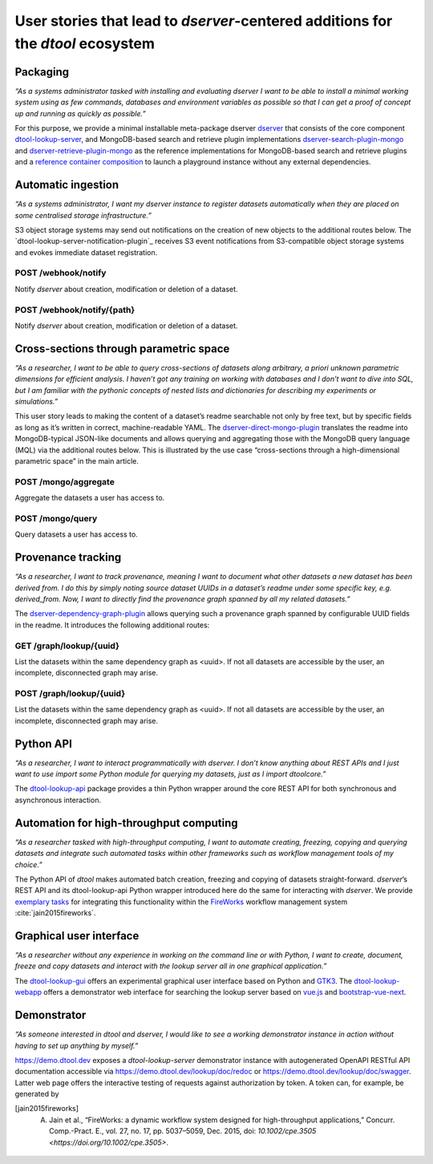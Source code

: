 User stories that lead to *dserver*-centered additions for the *dtool* ecosystem
================================================================================

Packaging
---------

*“As a systems administrator tasked with installing and evaluating
dserver I want to be able to install a minimal working system using as
few commands, databases and environment variables as possible so that I
can get a proof of concept up and running as quickly as possible.”*

For this purpose, we provide a minimal installable meta-package dserver
`dserver`_ that consists of the core component `dtool-lookup-server`_,
and MongoDB-based search and retrieve plugin implementations
`dserver-search-plugin-mongo`_ and
`dserver-retrieve-plugin-mongo`_ as the reference
implementations for MongoDB-based search and retrieve plugins and a
`reference container composition`_ to launch a playground instance without
any external dependencies.

Automatic ingestion
-------------------

*“As a systems administrator, I want my dserver instance to register
datasets automatically when they are placed on some centralised storage
infrastructure.”*

S3 object storage systems may send out notifications on the creation of
new objects to the additional routes below. The
`dtool-lookup-server-notification-plugin`_ receives S3 event
notifications from S3-compatible object storage systems and evokes
immediate dataset registration.

POST /webhook/notify
~~~~~~~~~~~~~~~~~~~~~

Notify *dserver* about creation, modification or deletion of a dataset.

POST /webhook/notify/{path}
~~~~~~~~~~~~~~~~~~~~~~~~~~~

Notify *dserver* about creation, modification or deletion of a dataset.

Cross-sections through parametric space
---------------------------------------

*“As a researcher, I want to be able to query cross-sections of datasets
along arbitrary, a priori unknown parametric dimensions for efficient
analysis. I haven’t got any training on working with databases and I
don’t want to dive into SQL, but I am familiar with the pythonic
concepts of nested lists and dictionaries for describing my experiments
or simulations.”*

This user story leads to making the content of a dataset’s readme
searchable not only by free text, but by specific fields as long as it’s
written in correct, machine-readable YAML. The
`dserver-direct-mongo-plugin`_ translates the readme
into MongoDB-typical JSON-like documents and allows querying and
aggregating those with the MongoDB query language (MQL) via the
additional routes below. This is illustrated by the use case
“cross-sections through a high-dimensional parametric space” in the main
article.

POST /mongo/aggregate
~~~~~~~~~~~~~~~~~~~~~

Aggregate the datasets a user has access to.

POST /mongo/query
~~~~~~~~~~~~~~~~~

Query datasets a user has access to.

Provenance tracking
-------------------

*“As a researcher, I want to track provenance, meaning I want to
document what other datasets a new dataset has been derived from. I do
this by simply noting source dataset UUIDs in a dataset’s readme under
some specific key, e.g. derived_from. Now, I want to directly find the
provenance graph spanned by all my related datasets.”*

The `dserver-dependency-graph-plugin`_ allows querying such a
provenance graph spanned by configurable UUID fields in the readme. It
introduces the following additional routes:

GET /graph/lookup/{uuid}
~~~~~~~~~~~~~~~~~~~~~~~~

List the datasets within the same dependency graph as <uuid>. If not all
datasets are accessible by the user, an incomplete, disconnected graph
may arise.

POST /graph/lookup/{uuid}
~~~~~~~~~~~~~~~~~~~~~~~~~

List the datasets within the same dependency graph as <uuid>. If not all
datasets are accessible by the user, an incomplete, disconnected graph
may arise.

Python API
----------

*“As a researcher, I want to interact programmatically with dserver. I
don’t know anything about REST APIs and I just want to use import some
Python module for querying my datasets, just as I import dtoolcore.”*

The `dtool-lookup-api`_ package provides a thin Python wrapper
around the core REST API for both synchronous and asynchronous
interaction.

Automation for high-throughput computing
----------------------------------------

*“As a researcher tasked with high-throughput computing, I want to
automate creating, freezing, copying and querying datasets and integrate
such automated tasks within other frameworks such as workflow management
tools of my choice.”*

The Python API of *dtool* makes automated batch creation, freezing and
copying of datasets straight-forward. *dserver*’s REST API and its
dtool-lookup-api Python wrapper introduced here do the same for
interacting with *dserver*. We provide `exemplary tasks`_ for
integrating this functionality within the `FireWorks`_ workflow
management system :cite:`jain2015fireworks`.

Graphical user interface
------------------------

*“As a researcher without any experience in working on the command line
or with Python, I want to create, document, freeze and copy datasets and
interact with the lookup server all in one graphical application.”*

The `dtool-lookup-gui`_ offers an experimental graphical user
interface based on Python and `GTK3`_. The `dtool-lookup-webapp`_
offers a demonstrator web interface for searching the lookup
server based on `vue.js`_ and `bootstrap-vue-next`_.

Demonstrator
------------

*“As someone interested in dtool and dserver, I would like to see a
working demonstrator instance in action without having to set up
anything by myself.”*

https://demo.dtool.dev exposes a *dtool-lookup-server* demonstrator
instance with autogenerated OpenAPI RESTful API documentation accessible
via https://demo.dtool.dev/lookup/doc/redoc or
https://demo.dtool.dev/lookup/doc/swagger. Latter web page offers the
interactive testing of requests against authorization by token. A token
can, for example, be generated by

.. code-block::bash

   curl --insecure -H "Content-Type: application/json" \
      -X POST -d '{"username": "testuser", "password": "test_password" }' \
      https://demo.dtool.dev/token

.. _dserver: https://github.com/livMatS/dserver
.. _dtool-lookup-server: https://github.com/livMatS/dtool-lookup-server
.. _dserver-notification-plugin: https://github.com/livMatS/dserver-notification-plugin
.. _dserver-search-plugin-mongo: https://github.com/livMatS/dserver-direct-mongo-plugin
.. _dserver-retrieve-plugin-mongo: https://github.com/livMatS/dserver-direct-mongo-plugin
.. _reference container composition: https://github.com/livMatS/dserver-container-composition
.. _dserver-direct-mongo-plugin: https://github.com/livMatS/dserver-direct-mongo-plugin
.. _dserver-dependency-graph-plugin: https://github.com/livMatS/dserver-dependency-graph-plugin
.. _dtool-lookup-api: https://github.com/livMatS/dtool-lookup-api
.. _exemplary tasks: https://github.com/IMTEK-Simulation/imteksimfw
.. _FireWorks: https://materialsproject.github.io/fireworks/
.. _dtool-lookup-gui: https://github.com/livMatS/dtool-lookup-gui
.. _GTK3: https://docs.gtk.org/gtk3
.. _dtool-lookup-webapp: https://github.com/livMatS/dtool-lookup-webapp
.. _vue.js: https://vuejs.org/
.. _bootstrap-vue-next: https://github.com/bootstrap-vue-next/bootstrap-vue-next

.. [jain2015fireworks] A. Jain et al., “FireWorks: a dynamic workflow system designed for high-throughput applications,” Concurr. Comp.-Pract. E., vol. 27, no. 17, pp. 5037–5059, Dec. 2015, doi: `10.1002/cpe.3505 <https://doi.org/10.1002/cpe.3505>`.

